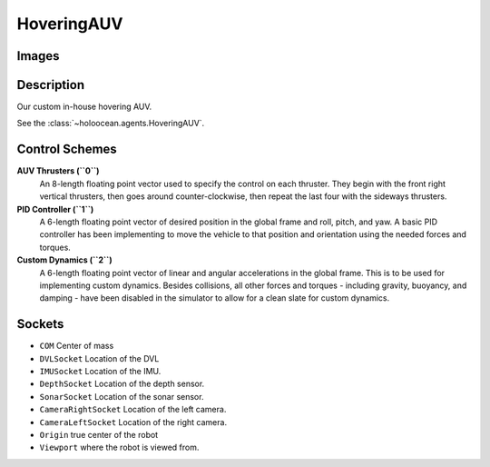 .. _`hovering-auv-agent`:

HoveringAUV
============

Images
------

.. image:: images/hovering-auv.png
   :scale: 40%

Description
-----------
Our custom in-house hovering AUV.

See the :class:`~holoocean.agents.HoveringAUV`.

Control Schemes
---------------

**AUV Thrusters (``0``)**
  An 8-length floating point vector used to specify the control on each thruster. They begin with the front right vertical thrusters, then goes around counter-clockwise, then repeat the last four with the sideways thrusters.

**PID Controller (``1``)**
   A 6-length floating point vector of desired position in the global frame and roll, pitch, and yaw. A basic PID controller has been implementing to move the vehicle to that position and orientation using the needed forces and torques.

**Custom Dynamics (``2``)**
   A 6-length floating point vector of linear and angular accelerations in the global frame. This is to be used for implementing custom dynamics. Besides collisions, all other forces and torques - including gravity, buoyancy, and damping - have been disabled in the simulator to allow for a clean slate for custom dynamics.

Sockets
-------

- ``COM`` Center of mass
- ``DVLSocket`` Location of the DVL
- ``IMUSocket`` Location of the IMU.
- ``DepthSocket`` Location of the depth sensor.
- ``SonarSocket`` Location of the sonar sensor.
- ``CameraRightSocket`` Location of the left camera.
- ``CameraLeftSocket`` Location of the right camera.
- ``Origin`` true center of the robot
- ``Viewport`` where the robot is viewed from.

.. image:: images/hovering-angled.png
   :scale: 50%

.. image:: images/hovering-top.png
   :scale: 50%

.. image:: images/hovering-right.png
   :scale: 50%

.. image:: images/hovering-front.png
   :scale: 50%